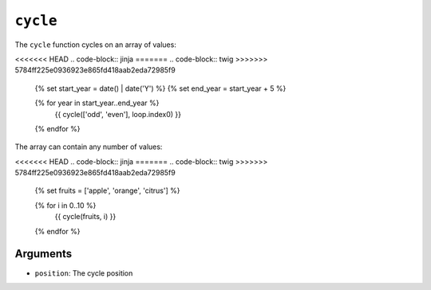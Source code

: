 ``cycle``
=========

The ``cycle`` function cycles on an array of values:

<<<<<<< HEAD
.. code-block:: jinja
=======
.. code-block:: twig
>>>>>>> 5784ff225e0936923e865fd418aab2eda72985f9

    {% set start_year = date() | date('Y') %}
    {% set end_year = start_year + 5 %}

    {% for year in start_year..end_year %}
        {{ cycle(['odd', 'even'], loop.index0) }}
    {% endfor %}

The array can contain any number of values:

<<<<<<< HEAD
.. code-block:: jinja
=======
.. code-block:: twig
>>>>>>> 5784ff225e0936923e865fd418aab2eda72985f9

    {% set fruits = ['apple', 'orange', 'citrus'] %}

    {% for i in 0..10 %}
        {{ cycle(fruits, i) }}
    {% endfor %}

Arguments
---------

* ``position``: The cycle position

